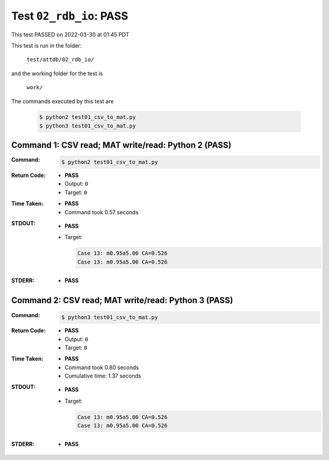 
.. This documentation written by TestDriver()
   on 2022-03-30 at 01:45 PDT

Test ``02_rdb_io``: PASS
==========================

This test PASSED on 2022-03-30 at 01:45 PDT

This test is run in the folder:

    ``test/attdb/02_rdb_io/``

and the working folder for the test is

    ``work/``

The commands executed by this test are

    .. code-block:: console

        $ python2 test01_csv_to_mat.py
        $ python3 test01_csv_to_mat.py

Command 1: CSV read; MAT write/read: Python 2 (PASS)
-----------------------------------------------------

:Command:
    .. code-block:: console

        $ python2 test01_csv_to_mat.py

:Return Code:
    * **PASS**
    * Output: ``0``
    * Target: ``0``
:Time Taken:
    * **PASS**
    * Command took 0.57 seconds
:STDOUT:
    * **PASS**
    * Target:

      .. code-block:: none

        Case 13: m0.95a5.00 CA=0.526
        Case 13: m0.95a5.00 CA=0.526
        

:STDERR:
    * **PASS**

Command 2: CSV read; MAT write/read: Python 3 (PASS)
-----------------------------------------------------

:Command:
    .. code-block:: console

        $ python3 test01_csv_to_mat.py

:Return Code:
    * **PASS**
    * Output: ``0``
    * Target: ``0``
:Time Taken:
    * **PASS**
    * Command took 0.80 seconds
    * Cumulative time: 1.37 seconds
:STDOUT:
    * **PASS**
    * Target:

      .. code-block:: none

        Case 13: m0.95a5.00 CA=0.526
        Case 13: m0.95a5.00 CA=0.526
        

:STDERR:
    * **PASS**

